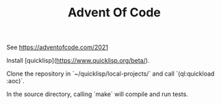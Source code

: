 #+TITLE: Advent Of Code

See https://adventofcode.com/2021

# Install

Install [quicklisp](https://www.quicklisp.org/beta/).

Clone the repository in `~/quicklisp/local-projects/` and call
`(ql:quickload :aoc)`.

In the source directory, calling `make` will compile and run tests.
